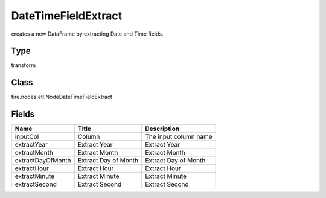 
DateTimeFieldExtract
========== 

creates a new DataFrame by extracting Date and Time fields.

Type
---------- 

transform

Class
---------- 

fire.nodes.etl.NodeDateTimeFieldExtract

Fields
---------- 

+-------------------+----------------------+-----------------------+
| Name              | Title                | Description           |
+===================+======================+=======================+
| inputCol          | Column               | The input column name |
+-------------------+----------------------+-----------------------+
| extractYear       | Extract Year         | Extract Year          |
+-------------------+----------------------+-----------------------+
| extractMonth      | Extract Month        | Extract Month         |
+-------------------+----------------------+-----------------------+
| extractDayOfMonth | Extract Day of Month | Extract Day of Month  |
+-------------------+----------------------+-----------------------+
| extractHour       | Extract Hour         | Extract Hour          |
+-------------------+----------------------+-----------------------+
| extractMinute     | Extract Minute       | Extract Minute        |
+-------------------+----------------------+-----------------------+
| extractSecond     | Extract Second       | Extract Second        |
+-------------------+----------------------+-----------------------+